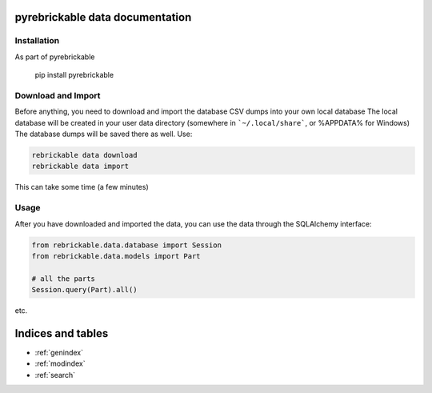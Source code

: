 pyrebrickable data documentation
================================

Installation
------------

As part of pyrebrickable

    pip install pyrebrickable

Download and Import
-------------------

Before anything, you need to download and import the database CSV dumps into your own local database
The local database will be created in your user data directory (somewhere in ```~/.local/share```, or %APPDATA% for Windows)
The database dumps will be saved there as well. Use:

.. code-block:: bash

    rebrickable data download
    rebrickable data import

This can take some time (a few minutes)

Usage
-----

After you have downloaded and imported the data, you can use the data through the SQLAlchemy interface:

.. code-block:: python

    from rebrickable.data.database import Session
    from rebrickable.data.models import Part

    # all the parts
    Session.query(Part).all()

etc.



Indices and tables
==================

* :ref:`genindex`
* :ref:`modindex`
* :ref:`search`
